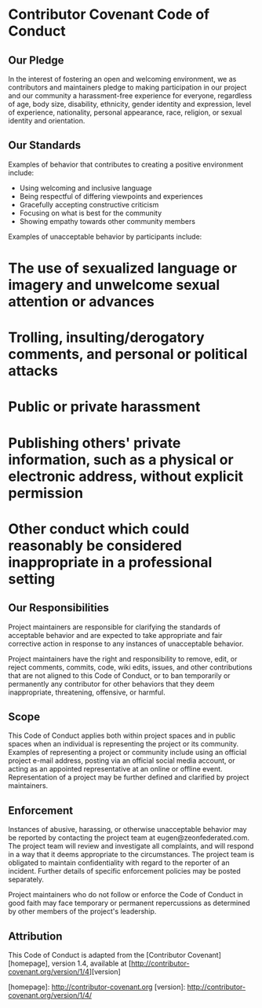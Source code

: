 * Contributor Covenant Code of Conduct

** Our Pledge

In the interest of fostering an open and welcoming environment, we as contributors and maintainers pledge to making participation in our project and our community a harassment-free experience for everyone, regardless of age, body size, disability, ethnicity, gender identity and expression, level of experience, nationality, personal appearance, race, religion, or sexual identity and orientation.

** Our Standards

Examples of behavior that contributes to creating a positive environment include:

- Using welcoming and inclusive language
- Being respectful of differing viewpoints and experiences
- Gracefully accepting constructive criticism
- Focusing on what is best for the community
- Showing empathy towards other community members

Examples of unacceptable behavior by participants include:

* The use of sexualized language or imagery and unwelcome sexual attention or advances
* Trolling, insulting/derogatory comments, and personal or political attacks
* Public or private harassment
* Publishing others' private information, such as a physical or electronic address, without explicit permission
* Other conduct which could reasonably be considered inappropriate in a professional setting

** Our Responsibilities

Project maintainers are responsible for clarifying the standards of acceptable behavior and are expected to take appropriate and fair corrective action in response to any instances of unacceptable behavior.

Project maintainers have the right and responsibility to remove, edit, or reject comments, commits, code, wiki edits, issues, and other contributions that are not aligned to this Code of Conduct, or to ban temporarily or permanently any contributor for other behaviors that they deem inappropriate, threatening, offensive, or harmful.

** Scope

This Code of Conduct applies both within project spaces and in public spaces when an individual is representing the project or its community. Examples of representing a project or community include using an official project e-mail address, posting via an official social media account, or acting as an appointed representative at an online or offline event. Representation of a project may be further defined and clarified by project maintainers.

** Enforcement

Instances of abusive, harassing, or otherwise unacceptable behavior may be reported by contacting the project team at eugen@zeonfederated.com. The project team will review and investigate all complaints, and will respond in a way that it deems appropriate to the circumstances. The project team is obligated to maintain confidentiality with regard to the reporter of an incident. Further details of specific enforcement policies may be posted separately.

Project maintainers who do not follow or enforce the Code of Conduct in good faith may face temporary or permanent repercussions as determined by other members of the project's leadership.

** Attribution

This Code of Conduct is adapted from the [Contributor Covenant][homepage], version 1.4, available at [http://contributor-covenant.org/version/1/4][version]

[homepage]: http://contributor-covenant.org
[version]: http://contributor-covenant.org/version/1/4/
